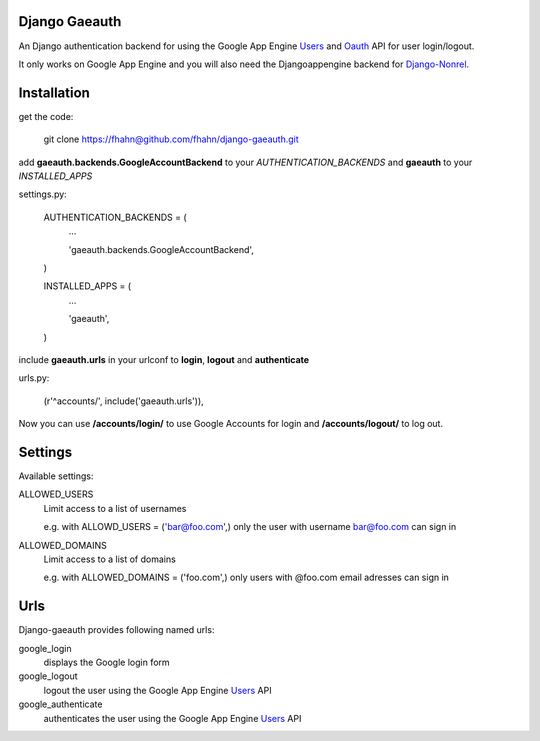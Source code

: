 Django Gaeauth
=======================

An Django authentication backend for using the Google App Engine Users_ and Oauth_ API for user login/logout.

It only works on Google App Engine and you will also need the Djangoappengine backend for Django-Nonrel_.


Installation
====================================

get the code:

    git clone https://fhahn@github.com/fhahn/django-gaeauth.git
   


add **gaeauth.backends.GoogleAccountBackend** to your *AUTHENTICATION_BACKENDS* 
and **gaeauth** to your *INSTALLED_APPS*

settings.py:

      AUTHENTICATION_BACKENDS = (
          ...

          'gaeauth.backends.GoogleAccountBackend',

      )


      INSTALLED_APPS = (      
          ...

          'gaeauth',

      )


include **gaeauth.urls** in your urlconf to **login**, **logout** and **authenticate**
  
urls.py:
   
      (r'^accounts/', include('gaeauth.urls')),


Now you can use **/accounts/login/** to use Google Accounts for login and **/accounts/logout/** to log out. 


Settings
=====================

Available settings:

ALLOWED_USERS
  Limit access to a list of usernames

  e.g. with ALLOWD_USERS = ('bar@foo.com',) only the user with username bar@foo.com can
  sign in

ALLOWED_DOMAINS
  Limit access to a list of domains 

  e.g. with ALLOWED_DOMAINS = ('foo.com',) only users with @foo.com email adresses 
  can sign in


Urls
========

Django-gaeauth provides following named urls:

google_login
  displays the Google login form

google_logout
  logout the user using the Google App Engine Users_ API

google_authenticate
  authenticates the user using the Google App Engine Users_ API


.. _Users: https://code.google.com/appengine/docs/python/users/functions.html
.. _Oauth: https://code.google.com/appengine/docs/python/oauth/functions.html
.. _Djangoappengine: http://www.allbuttonspressed.com/projects/djangoappengine
.. _Django-Nonrel: http://www.allbuttonspressed.com/projects/django-nonrel
